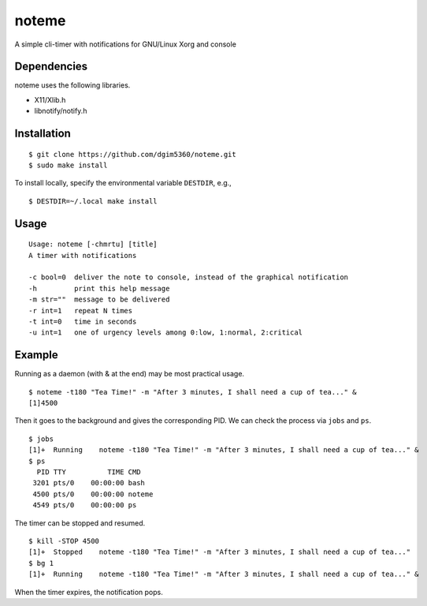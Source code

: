 noteme
======

A simple cli-timer with notifications for GNU/Linux Xorg and console

Dependencies
------------

noteme uses the following libraries.

* X11/Xlib.h
* libnotify/notify.h

Installation
------------

::

  $ git clone https://github.com/dgim5360/noteme.git
  $ sudo make install

To install locally, specify the environmental variable ``DESTDIR``, e.g., ::

  $ DESTDIR=~/.local make install

Usage
-----

::

  Usage: noteme [-chmrtu] [title]
  A timer with notifications

  -c bool=0  deliver the note to console, instead of the graphical notification
  -h         print this help message
  -m str=""  message to be delivered
  -r int=1   repeat N times
  -t int=0   time in seconds
  -u int=1   one of urgency levels among 0:low, 1:normal, 2:critical

Example
-------

Running as a daemon (with & at the end) may be most practical usage. ::

  $ noteme -t180 "Tea Time!" -m "After 3 minutes, I shall need a cup of tea..." &
  [1]4500

Then it goes to the background and gives the corresponding PID. We can check the process via ``jobs`` and ``ps``. ::

  $ jobs
  [1]+  Running    noteme -t180 "Tea Time!" -m "After 3 minutes, I shall need a cup of tea..." &
  $ ps
    PID TTY          TIME CMD
   3201 pts/0    00:00:00 bash
   4500 pts/0    00:00:00 noteme
   4549 pts/0    00:00:00 ps

The timer can be stopped and resumed. ::

  $ kill -STOP 4500
  [1]+  Stopped    noteme -t180 "Tea Time!" -m "After 3 minutes, I shall need a cup of tea..."
  $ bg 1
  [1]+  Running    noteme -t180 "Tea Time!" -m "After 3 minutes, I shall need a cup of tea..." &

When the timer expires, the notification pops.
